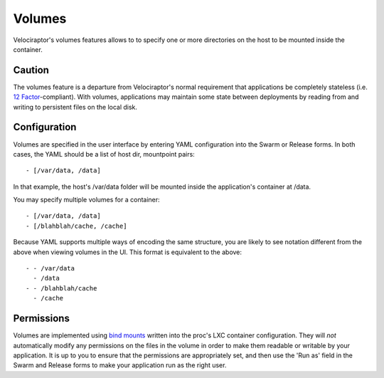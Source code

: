 Volumes
=======

Velociraptor's volumes features allows to to specify one or more directories on
the host to be mounted inside the container.  

Caution
~~~~~~~~

The volumes feature is a departure from Velociraptor's normal requirement that
applications be completely stateless (i.e. `12 Factor`_-compliant).  With
volumes, applications may maintain some state between deployments by reading
from and writing to persistent files on the local disk.

Configuration
~~~~~~~~~~~~~

Volumes are specified in the user interface by entering YAML configuration into
the Swarm or Release forms.  In both cases, the YAML should be a list of host
dir, mountpoint pairs::

 - [/var/data, /data]

In that example, the host's /var/data folder will be mounted inside the
application's container at /data.

You may specify multiple volumes for a container::

 - [/var/data, /data]
 - [/blahblah/cache, /cache]

Because YAML supports multiple ways of encoding the same structure, you are
likely to see notation different from the above when viewing volumes in the UI.
This format is equivalent to the above::

 - - /var/data
   - /data
 - - /blahblah/cache
   - /cache

Permissions
~~~~~~~~~~~

Volumes are implemented using `bind mounts`_ written into the proc's LXC
container configuration.  They will *not* automatically modify any permissions on
the files in the volume in order to make them readable or writable by your
application.  It is up to you to ensure that the permissions are appropriately
set, and then use the 'Run as' field in the Swarm and Release forms to make
your application run as the right user.

.. _12 Factor: http://12factor.net/
.. _bind mounts: http://docs.1h.com/Bind_mounts
